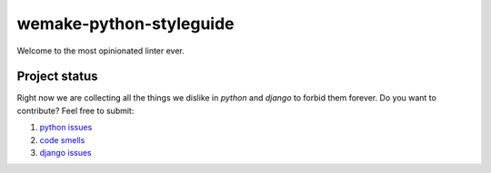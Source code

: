 wemake-python-styleguide
------------------------

.. image:: https://img.shields.io/badge/style-wemake.services-green.svg?label=&logo=data%3Aimage%2Fpng%3Bbase64%2CiVBORw0KGgoAAAANSUhEUgAAABAAAAAQCAMAAAAoLQ9TAAAABGdBTUEAALGPC%2FxhBQAAAAFzUkdCAK7OHOkAAAAbUExURQAAAAAAAAAAAAAAAAAAAAAAAAAAAAAAAP%2F%2F%2F5TvxDIAAAAIdFJOUwAjRA8xXANAL%2Bv0SAAAADNJREFUGNNjYCAIOJjRBdBFWMkVQeGzcHAwksJnAPPZGOGAASzPzAEHEGVsLExQwE7YswCb7AFZSF3bbAAAAABJRU5ErkJggg%3D%3D
    :target: https://wemake.services

.. image:: https://travis-ci.org/wemake-services/wemake-python-styleguide.svg?branch=master
    :target: https://travis-ci.org/wemake-services/wemake-python-styleguide

.. image:: https://coveralls.io/repos/github/wemake-services/wemake-python-styleguide/badge.svg?branch=master
    :target: https://coveralls.io/github/wemake-services/wemake-python-styleguide?branch=master


Welcome to the most opinionated linter ever.


Project status
==============

Right now we are collecting all the things we dislike in `python` and `django` to forbid them forever.
Do you want to contribute? Feel free to submit:

1. `python issues <https://github.com/wemake-services/wemake-python-styleguide/issues/1>`_
2. `code smells <https://github.com/wemake-services/wemake-python-styleguide/issues/2>`_
3. `django issues <https://github.com/wemake-services/wemake-python-styleguide/issues/4>`_
